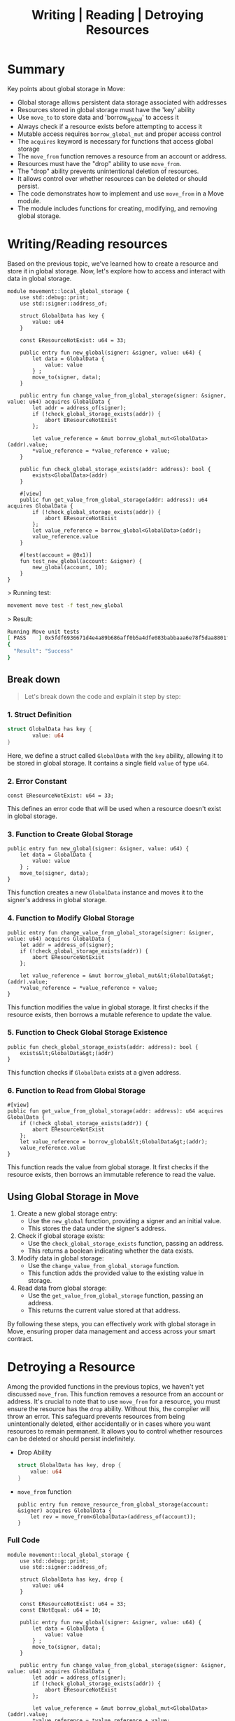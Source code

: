 #+TITLE: Writing | Reading | Detroying Resources

* Summary
Key points about global storage in Move:
- Global storage allows persistent data storage associated with addresses
- Resources stored in global storage must have the 'key' ability
- Use =move_to= to store data and 'borrow_global' to access it
- Always check if a resource exists before attempting to access it
- Mutable access requires =borrow_global_mut= and proper access control
- The =acquires= keyword is necessary for functions that access global storage
- The =move_from= function removes a resource from an account or address.
- Resources must have the "drop" ability to use =move_from=.
- The "drop" ability prevents unintentional deletion of resources.
- It allows control over whether resources can be deleted or should persist.
- The code demonstrates how to implement and use =move_from= in a Move module.
- The module includes functions for creating, modifying, and removing global storage.

* Writing/Reading resources
Based on the previous topic, we've learned how to create a resource and store it in global storage. Now, let's explore how to access and interact with data in global storage.

#+begin_src move
module movement::local_global_storage {
    use std::debug::print;
    use std::signer::address_of;

    struct GlobalData has key {
        value: u64
    }

    const EResourceNotExist: u64 = 33;

    public entry fun new_global(signer: &signer, value: u64) {
        let data = GlobalData {
            value: value
        } ;
        move_to(signer, data);
    }

    public entry fun change_value_from_global_storage(signer: &signer, value: u64) acquires GlobalData {
        let addr = address_of(signer);
        if (!check_global_storage_exists(addr)) {
            abort EResourceNotExist
        };

        let value_reference = &mut borrow_global_mut<GlobalData>(addr).value;
        *value_reference = *value_reference + value;
    }

    public fun check_global_storage_exists(addr: address): bool {
        exists<GlobalData>(addr)
    }

    #[view]
    public fun get_value_from_global_storage(addr: address): u64 acquires GlobalData {
        if (!check_global_storage_exists(addr)) {
            abort EResourceNotExist
        };
        let value_reference = borrow_global<GlobalData>(addr);
        value_reference.value
    }

    #[test(account = @0x1)]
    fun test_new_global(account: &signer) {
        new_global(account, 10);
    }
}
#+end_src

> Running test:
#+begin_src sh
movement move test -f test_new_global
#+end_src

> Result:
#+begin_src sh
Running Move unit tests
[ PASS    ] 0x5fdf6936671d4e4a89b686aff0b5a4dfe083babbaaa6e78f5daa8801f94938a6::local_global_storage::test_new_globalTest result: OK. Total tests: 1; passed: 1; failed: 0
{
  "Result": "Success"
}
#+end_src
** Break down
#+begin_quote
Let's break down the code and explain it step by step:
#+end_quote
*** 1. Struct Definition

#+begin_src rust
struct GlobalData has key {
        value: u64
}
#+end_src

Here, we define a struct called =GlobalData= with the =key= ability, allowing it to be stored in global storage. It contains a single field =value= of type =u64=.

*** 2. Error Constant
#+begin_src move
const EResourceNotExist: u64 = 33;
#+end_src

This defines an error code that will be used when a resource doesn't exist in global storage.

*** 3. Function to Create Global Storage
#+begin_src move
public entry fun new_global(signer: &signer, value: u64) {
    let data = GlobalData {
        value: value
    } ;
    move_to(signer, data);
}
#+end_src

This function creates a new =GlobalData= instance and moves it to the signer's address in global storage.

*** 4. Function to Modify Global Storage
#+begin_src move
public entry fun change_value_from_global_storage(signer: &signer, value: u64) acquires GlobalData {
    let addr = address_of(signer);
    if (!check_global_storage_exists(addr)) {
        abort EResourceNotExist
    };

    let value_reference = &mut borrow_global_mut&lt;GlobalData&gt;(addr).value;
    *value_reference = *value_reference + value;
}
#+end_src

This function modifies the value in global storage. It first checks if the resource exists, then borrows a mutable reference to update the value.

*** 5. Function to Check Global Storage Existence
#+begin_src move
public fun check_global_storage_exists(addr: address): bool {
    exists&lt;GlobalData&gt;(addr)
}
#+end_src

This function checks if =GlobalData= exists at a given address.

*** 6. Function to Read from Global Storage
#+begin_src move
#[view]
public fun get_value_from_global_storage(addr: address): u64 acquires GlobalData {
    if (!check_global_storage_exists(addr)) {
        abort EResourceNotExist
    };
    let value_reference = borrow_global&lt;GlobalData&gt;(addr);
    value_reference.value
}
#+end_src

This function reads the value from global storage. It first checks if the resource exists, then borrows an immutable reference to read the value.

** Using Global Storage in Move
1. Create a new global storage entry:
   - Use the =new_global= function, providing a signer and an initial value.
   - This stores the data under the signer's address.
2. Check if global storage exists:
   - Use the =check_global_storage_exists= function, passing an address.
   - This returns a boolean indicating whether the data exists.
3. Modify data in global storage:
   - Use the =change_value_from_global_storage= function.
   - This function adds the provided value to the existing value in storage.
4. Read data from global storage:
   - Use the =get_value_from_global_storage= function, passing an address.
   - This returns the current value stored at that address.

By following these steps, you can effectively work with global storage in Move, ensuring proper data management and access across your smart contract.
* Detroying a Resource
Among the provided functions in the previous topics, we haven't yet discussed =move_from=. This function removes a resource from an account or address. It's crucial to note that to use =move_from= for a resource, you must ensure the resource has the =drop= ability. Without this, the compiler will throw an error. This safeguard prevents resources from being unintentionally deleted, either accidentally or in cases where you want resources to remain permanent. It allows you to control whether resources can be deleted or should persist indefinitely.

- Drop Ability
   #+begin_src rust
struct GlobalData has key, drop {
    value: u64
}
   #+end_src

- =move_from= function
   #+begin_src move
public entry fun remove_resource_from_global_storage(account: &signer) acquires GlobalData {
    let rev = move_from<GlobalData>(address_of(account));
}
   #+end_src

*** Full Code
#+begin_src move
module movement::local_global_storage {
    use std::debug::print;
    use std::signer::address_of;

    struct GlobalData has key, drop {
        value: u64
    }

    const EResourceNotExist: u64 = 33;
    const ENotEqual: u64 = 10;

    public entry fun new_global(signer: &signer, value: u64) {
        let data = GlobalData {
            value: value
        } ;
        move_to(signer, data);
    }

    public entry fun change_value_from_global_storage(signer: &signer, value: u64) acquires GlobalData {
        let addr = address_of(signer);
        if (!check_global_storage_exists(addr)) {
            abort EResourceNotExist
        };

        let value_reference = &mut borrow_global_mut<GlobalData>(addr).value;
        *value_reference = *value_reference + value;
    }

    public fun check_global_storage_exists(addr: address): bool {
        exists<GlobalData>(addr)
    }

    #[view]
    public fun get_value_from_global_storage(addr: address): u64 acquires GlobalData {
        if (!check_global_storage_exists(addr)) {
            abort EResourceNotExist
        };
        let value_reference = borrow_global<GlobalData>(addr);
        print(&value_reference.value);
        value_reference.value
    }

    public entry fun remove_resource_from_global_storage(account: &signer) acquires GlobalData {
        let rev = move_from<GlobalData>(address_of(account));
    }

    #[test(account = @0x1)]
    fun test_new_global(account: &signer) {
        new_global(account, 10);
    }

    #[test(account = @0x1)]
    fun test_change_value_global(account: &signer) acquires GlobalData {
        new_global(account, 10);
        change_value_from_global_storage(account, 10); // value should be equal 20
        let value = get_value_from_global_storage(address_of(account));
        assert!(value == 20, ENotEqual);
        // remove resource
        remove_resource_from_global_storage(account);
        assert!(!check_global_storage_exists(address_of(account)), EResourceNotExist);
    }
}
#+end_src

> Running test:
#+begin_src sh
movement move test -f local_global_storage
#+end_src

> Result:
#+begin_src sh
Running Move unit tests
[debug] 20
[ PASS    ] 0x5fdf6936671d4e4a89b686aff0b5a4dfe083babbaaa6e78f5daa8801f94938a6::local_global_storage::test_change_value_global
[ PASS    ] 0x5fdf6936671d4e4a89b686aff0b5a4dfe083babbaaa6e78f5daa8801f94938a6::local_global_storage::test_new_globalTest result: OK. Total tests: 2; passed: 2; failed: 0
{
  "Result": "Success"
}
#+end_src
